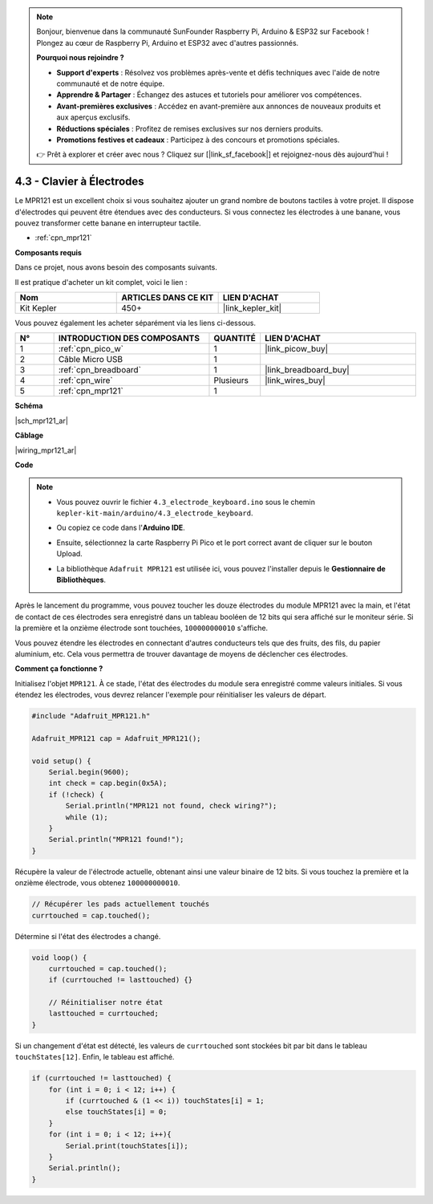 .. note::

    Bonjour, bienvenue dans la communauté SunFounder Raspberry Pi, Arduino & ESP32 sur Facebook ! Plongez au cœur de Raspberry Pi, Arduino et ESP32 avec d'autres passionnés.

    **Pourquoi nous rejoindre ?**

    - **Support d'experts** : Résolvez vos problèmes après-vente et défis techniques avec l'aide de notre communauté et de notre équipe.
    - **Apprendre & Partager** : Échangez des astuces et tutoriels pour améliorer vos compétences.
    - **Avant-premières exclusives** : Accédez en avant-première aux annonces de nouveaux produits et aux aperçus exclusifs.
    - **Réductions spéciales** : Profitez de remises exclusives sur nos derniers produits.
    - **Promotions festives et cadeaux** : Participez à des concours et promotions spéciales.

    👉 Prêt à explorer et créer avec nous ? Cliquez sur [|link_sf_facebook|] et rejoignez-nous dès aujourd'hui !

.. _ar_mpr121:

4.3 - Clavier à Électrodes
================================

Le MPR121 est un excellent choix si vous souhaitez ajouter un grand nombre de boutons tactiles à votre projet. Il dispose d'électrodes qui peuvent être étendues avec des conducteurs. 
Si vous connectez les électrodes à une banane, vous pouvez transformer cette banane en interrupteur tactile.

* :ref:`cpn_mpr121`

**Composants requis**

Dans ce projet, nous avons besoin des composants suivants. 

Il est pratique d'acheter un kit complet, voici le lien : 

.. list-table::
    :widths: 20 20 20
    :header-rows: 1

    *   - Nom	
        - ARTICLES DANS CE KIT
        - LIEN D'ACHAT
    *   - Kit Kepler	
        - 450+
        - |link_kepler_kit|

Vous pouvez également les acheter séparément via les liens ci-dessous.

.. list-table::
    :widths: 5 20 5 20
    :header-rows: 1

    *   - N°
        - INTRODUCTION DES COMPOSANTS	
        - QUANTITÉ
        - LIEN D'ACHAT

    *   - 1
        - :ref:`cpn_pico_w`
        - 1
        - |link_picow_buy|
    *   - 2
        - Câble Micro USB
        - 1
        - 
    *   - 3
        - :ref:`cpn_breadboard`
        - 1
        - |link_breadboard_buy|
    *   - 4
        - :ref:`cpn_wire`
        - Plusieurs
        - |link_wires_buy|
    *   - 5
        - :ref:`cpn_mpr121`
        - 1
        - 

**Schéma**

|sch_mpr121_ar|


**Câblage**

|wiring_mpr121_ar|

**Code**

.. note::

    * Vous pouvez ouvrir le fichier ``4.3_electrode_keyboard.ino`` sous le chemin ``kepler-kit-main/arduino/4.3_electrode_keyboard``. 
    * Ou copiez ce code dans l'**Arduino IDE**.
    * Ensuite, sélectionnez la carte Raspberry Pi Pico et le port correct avant de cliquer sur le bouton Upload.
    * La bibliothèque ``Adafruit MPR121`` est utilisée ici, vous pouvez l'installer depuis le **Gestionnaire de Bibliothèques**.

      .. image:: img/lib_mpr121.png

.. raw:: html
    
    <iframe src=https://create.arduino.cc/editor/sunfounder01/f31048b7-0f98-4d49-8c2e-26b3908e98cb/preview?embed style="height:510px;width:100%;margin:10px 0" frameborder=0></iframe>

Après le lancement du programme, vous pouvez toucher les douze électrodes du module MPR121 avec la main, et l'état de contact de ces électrodes sera enregistré dans un tableau booléen de 12 bits qui sera affiché sur le moniteur série. 
Si la première et la onzième électrode sont touchées, ``100000000010`` s'affiche.

Vous pouvez étendre les électrodes en connectant d'autres conducteurs tels que des fruits, des fils, du papier aluminium, etc. Cela vous permettra de trouver davantage de moyens de déclencher ces électrodes.

**Comment ça fonctionne ?**

Initialisez l'objet ``MPR121``. À ce stade, l'état des électrodes du module sera enregistré comme valeurs initiales. 
Si vous étendez les électrodes, vous devrez relancer l'exemple pour réinitialiser les valeurs de départ.

.. code-block:: arduino

    #include "Adafruit_MPR121.h"

    Adafruit_MPR121 cap = Adafruit_MPR121();

    void setup() {
        Serial.begin(9600);
        int check = cap.begin(0x5A);
        if (!check) {
            Serial.println("MPR121 not found, check wiring?");
            while (1);
        }
        Serial.println("MPR121 found!");
    }

Récupère la valeur de l'électrode actuelle, obtenant ainsi une valeur binaire de 12 bits. Si vous touchez la première et la onzième électrode, vous obtenez ``100000000010``.

.. code-block:: arduino

    // Récupérer les pads actuellement touchés
    currtouched = cap.touched();

Détermine si l'état des électrodes a changé.

.. code-block:: arduino

    void loop() {
        currtouched = cap.touched();
        if (currtouched != lasttouched) {}

        // Réinitialiser notre état
        lasttouched = currtouched;
    }

Si un changement d'état est détecté, les valeurs de ``currtouched`` sont stockées bit par bit dans le tableau ``touchStates[12]``. Enfin, le tableau est affiché.

.. code-block:: arduino

    if (currtouched != lasttouched) {
        for (int i = 0; i < 12; i++) {
            if (currtouched & (1 << i)) touchStates[i] = 1;
            else touchStates[i] = 0;
        }
        for (int i = 0; i < 12; i++){
            Serial.print(touchStates[i]);
        }
        Serial.println();
    }